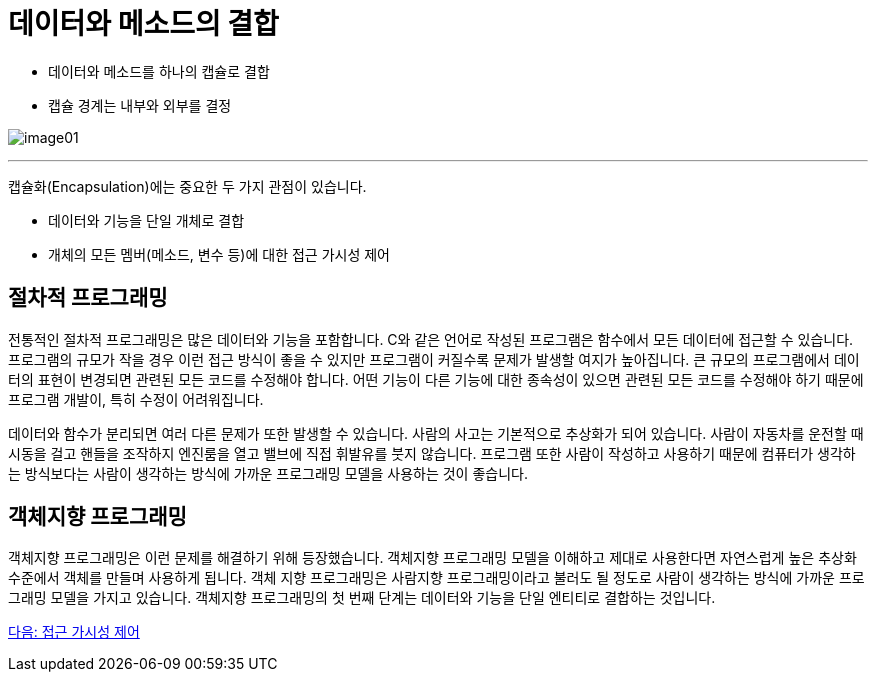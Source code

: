 = 데이터와 메소드의 결합

* 데이터와 메소드를 하나의 캡슐로 결합
* 캡슐 경계는 내부와 외부를 결정

image:./images/image01.png[]

---

캡슐화(Encapsulation)에는 중요한 두 가지 관점이 있습니다.

* 데이터와 기능을 단일 개체로 결합
* 개체의 모든 멤버(메소드, 변수 등)에 대한 접근 가시성 제어

== 절차적 프로그래밍

전통적인 절차적 프로그래밍은 많은 데이터와 기능을 포함합니다. C와 같은 언어로 작성된 프로그램은 함수에서 모든 데이터에 접근할 수 있습니다. 프로그램의 규모가 작을 경우 이런 접근 방식이 좋을 수 있지만 프로그램이 커질수록 문제가 발생할 여지가 높아집니다. 큰 규모의 프로그램에서 데이터의 표현이 변경되면 관련된 모든 코드를 수정해야 합니다. 어떤 기능이 다른 기능에 대한 종속성이 있으면 관련된 모든 코드를 수정해야 하기 때문에 프로그램 개발이, 특히 수정이 어려워집니다. 

데이터와 함수가 분리되면 여러 다른 문제가 또한 발생할 수 있습니다. 사람의 사고는 기본적으로 추상화가 되어 있습니다. 사람이 자동차를 운전할 때 시동을 걸고 핸들을 조작하지 엔진룸을 열고 밸브에 직접 휘발유를 붓지 않습니다. 프로그램 또한 사람이 작성하고 사용하기 때문에 컴퓨터가 생각하는 방식보다는 사람이 생각하는 방식에 가까운 프로그래밍 모델을 사용하는 것이 좋습니다.

== 객체지향 프로그래밍

객체지향 프로그래밍은 이런 문제를 해결하기 위해 등장했습니다. 객체지향 프로그래밍 모델을 이해하고 제대로 사용한다면 자연스럽게 높은 추상화 수준에서 객체를 만들며 사용하게 됩니다. 객체 지향 프로그래밍은 사람지향 프로그래밍이라고 불러도 될 정도로 사람이 생각하는 방식에 가까운 프로그래밍 모델을 가지고 있습니다.
객체지향 프로그래밍의 첫 번째 단계는 데이터와 기능을 단일 엔티티로 결합하는 것입니다.

link:./08_visibility.adoc[다음: 접근 가시성 제어]
